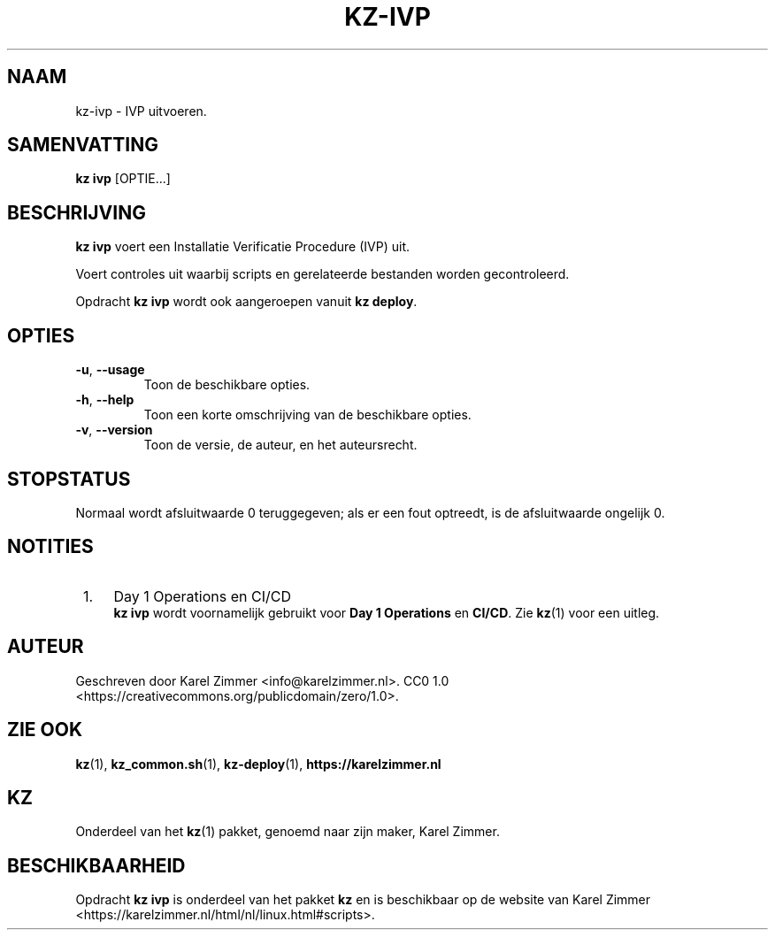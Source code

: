 .\"############################################################################
.\"# Man-pagina voor kz-ivp.
.\"#
.\"# Geschreven door Karel Zimmer <info@karelzimmer.nl>.
.\"# CC0 1.0 <https://creativecommons.org/publicdomain/zero/1.0>.
.\"############################################################################
.\"
.TH "KZ-IVP" "1" "Handleiding kz" "kz 4.2.1" "Handleiding kz"
.\"
.\"
.SH NAAM
kz-ivp \- IVP uitvoeren.
.\"
.\"
.SH SAMENVATTING
.B kz ivp
[OPTIE...]
.\"
.\"
.SH BESCHRIJVING
\fBkz ivp\fR voert een Installatie Verificatie Procedure (IVP) uit.
.sp
Voert controles uit waarbij scripts en gerelateerde bestanden worden
gecontroleerd.
.sp
Opdracht \fBkz ivp\fR wordt ook aangeroepen vanuit \fBkz deploy\fR.
.\"
.\"
.SH OPTIES
.TP
\fB-u\fR, \fB--usage\fR
Toon de beschikbare opties.
.TP
\fB-h\fR, \fB--help\fR
Toon een korte omschrijving van de beschikbare opties.
.TP
\fB-v\fR, \fB--version\fR
Toon de versie, de auteur, en het auteursrecht.
.\"
.\"
.SH STOPSTATUS
Normaal wordt afsluitwaarde 0 teruggegeven; als er een fout optreedt, is de
afsluitwaarde ongelijk 0.
.\"
.\"
.SH NOTITIES
.IP " 1." 4
Day 1 Operations en CI/CD
.RS 4
\fBkz ivp\fR wordt voornamelijk gebruikt voor \fBDay 1 Operations\fR en
\fBCI/CD\fR. Zie \fBkz\fR(1) voor een uitleg.
.RE
.\"
.\"
.SH AUTEUR
Geschreven door Karel Zimmer <info@karelzimmer.nl>.
CC0 1.0 <https://creativecommons.org/publicdomain/zero/1.0>.
.\"
.\"
.SH ZIE OOK
\fBkz\fR(1),
\fBkz_common.sh\fR(1),
\fBkz-deploy\fR(1),
\fBhttps://karelzimmer.nl\fR
.\"
.\"
.SH KZ
Onderdeel van het \fBkz\fR(1) pakket, genoemd naar zijn maker, Karel Zimmer.
.\"
.\"
.SH BESCHIKBAARHEID
Opdracht \fBkz ivp\fR is onderdeel van het pakket \fBkz\fR en is beschikbaar op
de website van Karel Zimmer
<https://karelzimmer.nl/html/nl/linux.html#scripts>.
